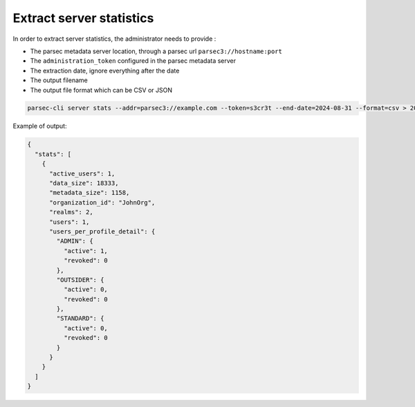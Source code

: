 .. Parsec Cloud (https://parsec.cloud) Copyright (c) BUSL-1.1 2016-present Scille SAS

.. _doc_adminguide_stats_server:

Extract server statistics
=========================

In order to extract server statistics, the administrator needs to provide :

- The parsec metadata server location, through a parsec url ``parsec3://hostname:port``
- The ``administration_token`` configured in the parsec metadata server
- The extraction date, ignore everything after the date
- The output filename
- The output file format which can be CSV or JSON

.. code-block:: shell

    parsec-cli server stats --addr=parsec3://example.com --token=s3cr3t --end-date=2024-08-31 --format=csv > 202408-my_server_stats.csv

Example of output:

.. code-block:: JSON

    {
      "stats": [
        {
          "active_users": 1,
          "data_size": 18333,
          "metadata_size": 1158,
          "organization_id": "JohnOrg",
          "realms": 2,
          "users": 1,
          "users_per_profile_detail": {
            "ADMIN": {
              "active": 1,
              "revoked": 0
            },
            "OUTSIDER": {
              "active": 0,
              "revoked": 0
            },
            "STANDARD": {
              "active": 0,
              "revoked": 0
            }
          }
        }
      ]
    }
